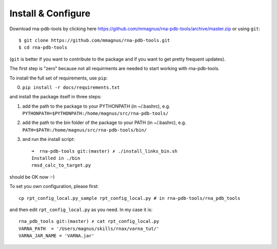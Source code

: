 Install & Configure
=============================================

Download rna-pdb-tools by clicking here https://github.com/mmagnus/rna-pdb-tools/archive/master.zip or using ``git``::

   $ git clone https://github.com/mmagnus/rna-pdb-tools.git
   $ cd rna-pdb-tools

(``git`` is better if you want to contribute to the package and if you want to get pretty frequent updates).

The first step is "zero" because not all requirments are needed to start working with rna-pdb-tools.

To install the full set of requirements, use ``pip``:

0. ``pip install -r docs/requirements.txt``

and install the package itself in three steps:

1. add the path to the package to your PYTHONPATH (in ~/.bashrc), e.g. ``PYTHONPATH=$PYTHONPATH:/home/magnus/src/rna-pdb-tools/``
   
2. add the path to the bin folder of the package to your PATH (in ~/.bashrc), e.g.  ``PATH=$PATH:/home/magnus/src/rna-pdb-tools/bin/``
   
3. and run the install script::

    ➜  rna-pdb-tools git:(master) ✗ ./install_links_bin.sh
    Installed in ./bin
    rmsd_calc_to_target.py

should be OK now :-)

To set you own configuration, please first::

    cp rpt_config_local.py_sample rpt_config_local.py # in rna-pdb-tools/rna_pdb_tools

and then edit ``rpt_config_local.py`` as you need. In my case it is::

    rna_pdb_tools git:(master) ✗ cat rpt_config_local.py
    VARNA_PATH  = '/Users/magnus/skills/rnax/varna_tut/'
    VARNA_JAR_NAME = 'VARNA.jar'


